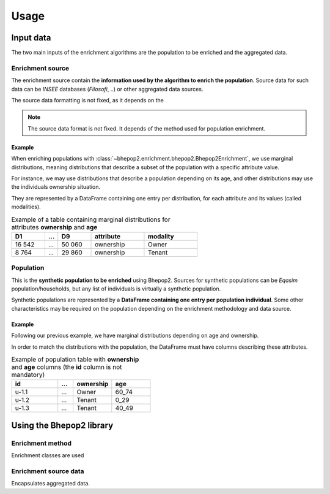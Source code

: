 .. _inputs:


Usage
_____

Input data
##########

The two main inputs of the enrichment algorithms are the population to be enriched and the aggregated data.

Enrichment source
*****************

The enrichment source contain the **information used by the algorithm to enrich the population**.
Source data for such data can be *INSEE* databases (*Filosofi*, ..) or other aggregated data sources.

The source data formatting is not fixed, as it depends on the

.. note::

    The source data format is not fixed. It depends of the method used for population enrichment.

Example
-------

When enriching populations with :class:`~bhepop2.enrichment.bhepop2.Bhepop2Enrichment`, we use marginal distributions,
meaning distributions that describe a subset of the population with a specific attribute value.

For instance, we may use distributions that describe a population depending on its age, and other distributions may
use the individuals ownership situation.

They are represented by a DataFrame containing one entry per distribution, for each attribute and its values (called modalities).


.. list-table:: Example of a table containing marginal distributions for attributes **ownership** and **age**
   :widths: 25 10 25 40 40
   :header-rows: 1

   * - D1
     - ...
     - D9
     - attribute
     - modality
   * - 16 542
     - ...
     - 50 060
     - ownership
     - Owner
   * - 8 764
     - ...
     - 29 860
     - ownership
     - Tenant

Population
**********

This is the **synthetic population to be enriched** using Bhepop2.
Sources for synthetic populations can be *Eqasim* population/households, but any list of individuals is virtually
a synthetic population.

Synthetic populations are represented by a **DataFrame containing one entry per population individual**.
Some other characteristics may be required on the population depending on the enrichment methodology and data source.

Example
-------

Following our previous example, we have marginal distributions depending on age and ownership.

In order to match the distributions with the population, the DataFrame must have columns describing these attributes.

.. list-table:: Example of population table with **ownership** and **age** columns (the **id** column is not mandatory)
   :widths: 30 10 25 25
   :header-rows: 1

   * - id
     - ...
     - ownership
     - age
   * - u-1.1
     - ...
     - Owner
     - 60_74
   * - u-1.2
     - ...
     - Tenant
     - 0_29
   * - u-1.3
     - ...
     - Tenant
     - 40_49


Using the Bhepop2 library
#########################

Enrichment method
*****************

Enrichment classes are used

.. autosummary::
    :nosignatures:

    ~bhepop2.enrichment.uniform.SimpleUniformEnrichment
    ~bhepop2.enrichment.bhepop2.Bhepop2Enrichment

Enrichment source data
**********************

Encapsulates aggregated data.

.. autosummary::
    :nosignatures:

    ~bhepop2.sources.global_distribution.QuantitativeGlobalDistribution
    ~bhepop2.sources.marginal_distributions.QualitativeMarginalDistributions
    ~bhepop2.sources.marginal_distributions.QuantitativeMarginalDistributions




